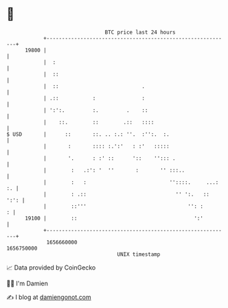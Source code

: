 * 👋

#+begin_example
                                   BTC price last 24 hours                    
               +------------------------------------------------------------+ 
         19800 |                                                            | 
               |  :                                                         | 
               |  ::                                                        | 
               |  ::                           .                            | 
               | .::           :               :                            | 
               | ':':.         :.         .    ::                           | 
               |    ::.        ::        .::   ::::                         | 
   $ USD       |      ::       ::. .. :.: ''.  :'':.  :.                    | 
               |       :       :::: :.':'   : :'   :::::                    | 
               |       '.      : :' ::      '::    ''::: .                  | 
               |        :   .:': '  ''       :       '' :::..               | 
               |        :   :                           ''::::.     ...: :. | 
               |        : .::                             '' ':.   ::  ':': | 
               |        ::'''                                 '': :       : | 
         19100 |        ::                                      ':'         | 
               +------------------------------------------------------------+ 
                1656660000                                        1656750000  
                                       UNIX timestamp                         
#+end_example
📈 Data provided by CoinGecko

🧑‍💻 I'm Damien

✍️ I blog at [[https://www.damiengonot.com][damiengonot.com]]
